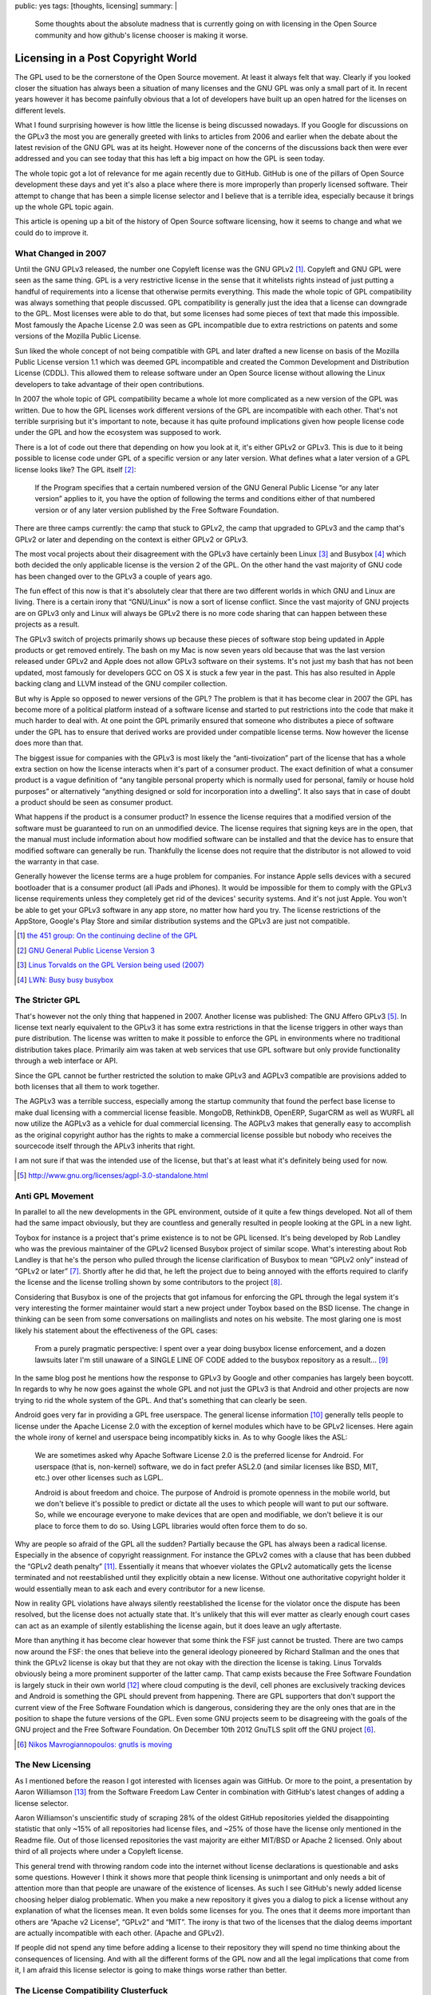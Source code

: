 public: yes
tags: [thoughts, licensing]
summary: |
  Some thoughts about the absolute madness that is currently going on with
  licensing in the Open Source community and how github's license chooser
  is making it worse.

Licensing in a Post Copyright World
===================================

The GPL used to be the cornerstone of the Open Source movement.  At least
it always felt that way.  Clearly if you looked closer the situation has
always been a situation of many licenses and the GNU GPL was only a small
part of it.  In recent years however it has become painfully obvious that
a lot of developers have built up an open hatred for the licenses on
different levels.

What I found surprising however is how little the license is being
discussed nowadays.  If you Google for discussions on the GPLv3 the most
you are generally greeted with links to articles from 2006 and earlier
when the debate about the latest revision of the GNU GPL was at its
height.  However none of the concerns of the discussions back then were
ever addressed and you can see today that this has left a big impact on
how the GPL is seen today.

The whole topic got a lot of relevance for me again recently due to
GitHub.  GitHub is one of the pillars of Open Source development these
days and yet it's also a place where there is more improperly than
properly licensed software.  Their attempt to change that has been a
simple license selector and I believe that is a terrible idea, especially
because it brings up the whole GPL topic again.

This article is opening up a bit of the history of Open Source software
licensing, how it seems to change and what we could do to improve it.

What Changed in 2007
--------------------

Until the GNU GPLv3 released, the number one Copyleft license was the GNU
GPLv2 [#gplstat]_.  Copyleft and GNU GPL were seen as the same thing.  GPL
is a very restrictive license in the sense that it whitelists rights
instead of just putting a handful of requirements into a license that
otherwise permits everything.  This made the whole topic of GPL
compatibility was always something that people discussed.  GPL
compatibility is generally just the idea that a license can downgrade to
the GPL.  Most licenses were able to do that, but some licenses had some
pieces of text that made this impossible.  Most famously the Apache
License 2.0 was seen as GPL incompatible due to extra restrictions on
patents and some versions of the Mozilla Public License.

Sun liked the whole concept of not being compatible with GPL and later
drafted a new license on basis of the Mozilla Public License version 1.1
which was deemed GPL incompatible and created the Common Development and
Distribution License (CDDL).  This allowed them to release software under
an Open Source license without allowing the Linux developers to take
advantage of their open contributions.

In 2007 the whole topic of GPL compatibility became a whole lot more
complicated as a new version of the GPL was written.  Due to how the GPL
licenses work different versions of the GPL are incompatible with each
other.  That's not terrible surprising but it's important to note, because
it has quite profound implications given how people license code under the
GPL and how the ecosystem was supposed to work.

There is a lot of code out there that depending on how you look at it,
it's either GPLv2 or GPLv3.  This is due to it being possible to license
code under GPL of a specific version or any later version.  What defines
what a later version of a GPL license looks like?  The GPL itself [#gplv3]_:

    If the Program specifies that a certain numbered version of the GNU
    General Public License “or any later version” applies to it, you have
    the option of following the terms and conditions either of that
    numbered version or of any later version published by the Free
    Software Foundation.

There are three camps currently: the camp that stuck to GPLv2, the camp
that upgraded to GPLv3 and the camp that's GPLv2 or later and depending on
the context is either GPLv2 or GPLv3.

The most vocal projects about their disagreement with the GPLv3 have
certainly been Linux [#linuxgplv2]_ and Busybox [#busyboxgpl]_ which both
decided the only applicable license is the version 2 of the GPL.  On the
other hand the vast majority of GNU code has been changed over to the
GPLv3 a couple of years ago.

The fun effect of this now is that it's absolutely clear that there are
two different worlds in which GNU and Linux are living.  There is a
certain irony that “GNU/Linux” is now a sort of license conflict.  Since
the vast majority of GNU projects are on GPLv3 only and Linux will always
be GPLv2 there is no more code sharing that can happen between these
projects as a result.

The GPLv3 switch of projects primarily shows up because these pieces of
software stop being updated in Apple products or get removed entirely.
The bash on my Mac is now seven years old because that was the last
version released under GPLv2 and Apple does not allow GPLv3 software on
their systems.  It's not just my bash that has not been updated, most
famously for developers GCC on OS X is stuck a few year in the past.  This
has also resulted in Apple backing clang and LLVM instead of the GNU
compiler collection.

But why is Apple so opposed to newer versions of the GPL?  The problem is
that it has become clear in 2007 the GPL has become more of a political
platform instead of a software license and started to put restrictions
into the code that make it much harder to deal with.  At one point the GPL
primarily ensured that someone who distributes a piece of software under
the GPL has to ensure that derived works are provided under compatible
license terms.  Now however the license does more than that.

The biggest issue for companies with the GPLv3 is most likely the
“anti-tivoization” part of the license that has a whole extra section on
how the license interacts when it's part of a consumer product.  The exact
definition of what a consumer product is a vague definition of “any
tangible personal property which is normally used for personal, family or
house hold purposes” or alternatively “anything designed or sold for
incorporation into a dwelling”.  It also says that in case of doubt a
product should be seen as consumer product.

What happens if the product is a consumer product?  In essence the license
requires that a modified version of the software must be guaranteed to run
on an unmodified device.  The license requires that signing keys are in
the open, that the manual must include information about how modified
software can be installed and that the device has to ensure that modified
software can generally be run.  Thankfully the license does not require
that the distributor is not allowed to void the warranty in that case.

Generally however the license terms are a huge problem for companies.  For
instance Apple sells devices with a secured bootloader that is a consumer
product (all iPads and iPhones).  It would be impossible for them to
comply with the GPLv3 license requirements unless they completely get rid
of the devices' security systems.  And it's not just Apple.  You won't be
able to get your GPLv3 software in any app store, no matter how hard you
try.  The license restrictions of the AppStore, Google's Play Store and
similar distribution systems and the GPLv3 are just not compatible.

.. [#gplstat] `the 451 group: On the continuing decline of the GPL
   <http://blogs.the451group.com/opensource/2011/12/15/on-the-continuing-decline-of-the-gpl/>`_
.. [#gplv3] `GNU General Public License Version 3
   <http://www.gnu.org/licenses/gpl-3.0-standalone.html>`_
.. [#linuxgplv2] `Linus Torvalds on the GPL Version being used (2007)
   <http://thread.gmane.org/gmane.linux.kernel/372812>`_
.. [#busyboxgpl] `LWN: Busy busy busybox <http://lwn.net/Articles/202106/>`_

The Stricter GPL
----------------

That's however not the only thing that happened in 2007.  Another license
was published: The GNU Affero GPLv3 [#agplv3]_.  In license text nearly
equivalent to the GPLv3 it has some extra restrictions in that the license
triggers in other ways than pure distribution.  The license was written to
make it possible to enforce the GPL in environments where no traditional
distribution takes place.  Primarily aim was taken at web services that
use GPL software but only provide functionality through a web interface or
API.

Since the GPL cannot be further restricted the solution to make GPLv3 and
AGPLv3 compatible are provisions added to both licenses that all them to
work together.

The AGPLv3 was a terrible success, especially among the startup community
that found the perfect base license to make dual licensing with a
commercial license feasible.  MongoDB, RethinkDB, OpenERP, SugarCRM as
well as WURFL all now utilize the AGPLv3 as a vehicle for dual commercial
licensing.  The AGPLv3 makes that generally easy to accomplish as the
original copyright author has the rights to make a commercial license
possible but nobody who receives the sourcecode itself through the APLv3
inherits that right.

I am not sure if that was the intended use of the license, but that's at
least what it's definitely being used for now.

.. [#agplv3] http://www.gnu.org/licenses/agpl-3.0-standalone.html

Anti GPL Movement
-----------------

In parallel to all the new developments in the GPL environment, outside of
it quite a few things developed.  Not all of them had the same impact
obviously, but they are countless and generally resulted in people looking
at the GPL in a new light.

Toybox for instance is a project that's prime existence is to not be GPL
licensed.  It's being developed by Rob Landley who was the previous
maintainer of the GPLv2 licensed Busybox project of similar scope.  What's
interesting about Rob Landley is that he's the person who pulled through
the license clarification of Busybox to mean “GPLv2 only” instead of
“GPLv2 or later” [#busyboxgplv2l]_.  Shortly after he did that, he left the
project due to being annoyed with the efforts required to clarify the
license and the license trolling shown by some contributors to the
project [#busyboxtroll]_.

Considering that Busybox is one of the projects that got infamous for
enforcing the GPL through the legal system it's very interesting the
former maintainer would start a new project under Toybox based on the BSD
license.  The change in thinking can be seen from some conversations on
mailinglists and notes on his website.  The most glaring one is most
likely his statement about the effectiveness of the GPL cases:

    From a purely pragmatic perspective: I spent over a year doing busybox
    license enforcement, and a dozen lawsuits later I'm still unaware of a
    SINGLE LINE OF CODE added to the busybox repository as a result...
    [#landleygpl]_

In the same blog post he mentions how the response to GPLv3 by Google and
other companies has largely been boycott.  In regards to why he now goes
against the whole GPL and not just the GPLv3 is that Android and other
projects are now trying to rid the whole system of the GPL.  And that's
something that can clearly be seen.

Android goes very far in providing a GPL free userspace.  The general
license information [#androidlicense]_ generally tells people to license
under the Apache License 2.0 with the exception of kernel modules which
have to be GPLv2 licenses.  Here again the whole irony of kernel and
userspace being incompatibly kicks in.  As to why Google likes the ASL:

    We are sometimes asked why Apache Software License 2.0 is the
    preferred license for Android. For userspace (that is, non-kernel)
    software, we do in fact prefer ASL2.0 (and similar licenses like BSD,
    MIT, etc.) over other licenses such as LGPL.

    Android is about freedom and choice. The purpose of Android is promote
    openness in the mobile world, but we don't believe it's possible to
    predict or dictate all the uses to which people will want to put our
    software. So, while we encourage everyone to make devices that are
    open and modifiable, we don't believe it is our place to force them to
    do so.  Using LGPL libraries would often force them to do so.

Why are people so afraid of the GPL all the sudden?  Partially because the
GPL has always been a radical license.  Especially in the absence of
copyright reassignment.  For instance the GPLv2 comes with a clause that
has been dubbed the “GPLv2 death penalty” [#gpldeath]_.  Essentially it
means that whoever violates the GPLv2 automatically gets the license
terminated and not reestablished until they explicitly obtain a new
license.  Without one authoritative copyright holder it would essentially
mean to ask each and every contributor for a new license.

Now in reality GPL violations have always silently reestablished the
license for the violator once the dispute has been resolved, but the
license does not actually state that.  It's unlikely that this will ever
matter as clearly enough court cases can act as an example of silently
establishing the license again, but it does leave an ugly aftertaste.

More than anything it has become clear however that some think the FSF
just cannot be trusted.  There are two camps now around the FSF: the ones
that believe into the general ideology pioneered by Richard Stallman and
the ones that think the GPLv2 license is okay but that they are not okay
with the direction the license is taking.  Linus Torvalds obviously being
a more prominent supporter of the latter camp.  That camp exists because
the Free Software Foundation is largely stuck in their own world
[#fslosing]_ where cloud computing is the devil, cell phones are
exclusively tracking devices and Android is something the GPL should
prevent from happening.  There are GPL supporters that don't support the
current view of the Free Software Foundation which is dangerous,
considering they are the only ones that are in the position to shape the
future versions of the GPL.  Even some GNU projects seem to be disagreeing
with the goals of the GNU project and the Free Software Foundation.  On
December 10th 2012 GnuTLS split off the GNU project [#gnusplit]_.

.. [#gnusplit] `Nikos Mavrogiannopoulos: gnutls is moving
   <http://article.gmane.org/gmane.network.gnutls.general/3026>`_

The New Licensing
-----------------

As I mentioned before the reason I got interested with licenses again was
GitHub.  Or more to the point, a presentation by Aaron Williamson
[#githublicenses]_ from the Software Freedom Law Center in combination
with GitHub's latest changes of adding a license selector.

Aaron Williamson's unscientific study of scraping 28% of the oldest GitHub
repositories yielded the disappointing statistic that only ~15% of all
repositories had license files, and ~25% of those have the license only
mentioned in the Readme file.  Out of those licensed repositories the vast
majority are either MIT/BSD or Apache 2 licensed.  Only about third of all
projects where under a Copyleft license.

This general trend with throwing random code into the internet without
license declarations is questionable and asks some questions.  However I
think it shows more that people think licensing is unimportant and only
needs a bit of attention more than that people are unaware of the
existence of licenses.  As such I see GitHub's newly added license
choosing helper dialog problematic.  When you make a new repository it
gives you a dialog to pick a license without any explanation of what the
licenses mean.  It even bolds some licenses for you.  The ones that it
deems more important than others are “Apache v2 License”, “GPLv2” and
“MIT”.  The irony is that two of the licenses that the dialog deems
important are actually incompatible with each other.  (Apache and GPLv2).

If people did not spend any time before adding a license to their
repository they will spend no time thinking about the consequences of
licensing.  And with all the different forms of the GPL now and all the
legal implications that come from it, I am afraid this license selector is
going to make things worse rather than better.

The License Compatibility Clusterfuck
-------------------------------------

When the GPL is involved the complexities of licensing becomes a non fun
version of a riddle.  So many things to consider and so many interactions
to consider.

And that GPL incompatibilities are still an issue that actively effects
people is something many appear to forget.

For instance one would think that the incompatibility of the GPLv2 with
the Apache Software License 2.0 should be a thing of the past now that
everything upgrades to GPLv3, but it turns out that enough people are
either stuck with GPLv2 only or do not agree with the GPLv3 that some
Apache Software licensed projects are required to migrate.  For instance
Twitter's Bootstrap is currently `migrating from ASL2.0 to MIT
<https://github.com/twitter/bootstrap/issues/2054>`_ precisely because
some people still need GPLv2 compatibility.  Among those projects that
were affected were Drupal, WordPress, Joomla, the MoinMoin Wiki and
others.  And even that case shows that people don't care that much about
licenses any more as Joomla 3 just bundled bootstrap even though they were
not licenses in a compatible way (GPLv2 vs ASL 2.0).

The other traditional case of things not being GPL compatible is the
OpenSSL project which has a license that does not go well with the GPL.
That license is also still incompatible with the GPLv3.

The whole ordeal is particularly interesting as some not so nice parties
have started doing license trolling through GPL licenses.  The most recent
case is Oracle that relicensed Berkeley DB from BSD to APGLv3 which
started a lengthy discussion on debian-legal [#bdbapgl]_.  Primarily
because due to that package becoming AGPLv3 it implicitly changes the
effective license for 106 other packages to AGPLv3 as well.  Considering
the license change happens on a Debian installation and not in the
original source software this showcases how complicated licenses can
become.  The original software that depends on the Berkeley DB can remain
under its own license just fine if it just always depends on the old
version of the library that was BSD licensed.  But if Debian would decide
to make that software depend on the new version that is AGPLv3 licensed
then the whole software would change license to AGPLv3 as well.

.. [#busyboxgplv2l] `Rob Landley: GPL version 2 only for BusyBox 1.3.0
   <http://article.gmane.org/gmane.linux.busybox/16880>`_
.. [#busyboxtroll] `Rob Landley: I'm going out now. I may be some time
   <http://thread.gmane.org/gmane.linux.busybox/17254>`_
.. [#landleygpl] `Rob Landley on Toybox being BSD
   <http://landley.net/notes-2011.html#13-11-2011>`_
.. [#androidlicense] `Android Licensing Information
   <http://source.android.com/source/licenses.html>`_
.. [#gpldeath] `LWN: Android and the GPLv2 death penalty
   <https://lwn.net/Articles/455013/>`_
.. [#fslosing] `7 Reasons Why Free Software Is Losing Influence
   <http://www.datamation.com/open-source/7-reasons-why-free-software-is-losing-influence.html>`_
.. [#githublicenses] `Licensing of Software on GitHub: A Quantitative
   Analysis by Aaron Williamson
   <http://www.softwarefreedom.org/resources/2013/lcs-slides-aaronw/>`_
.. [#bdbapgl] `Berkeley DB 6.0 license change to AGPLv3
   <http://lists.debian.org/debian-legal/2013/07/msg00000.html>`_

Licenses and Intentions
-----------------------

You get a headache quite quickly thinking about all these ramifications
and reading debian-legal is a weird experience.  This gets worse when you
think about how people might have different interpretations of the
license.

On one hand it's entertaining, on the other it shows you how many people
pick licenses with ulterior motives that might not have been written into
the original license text.  One of my favourite threads on that issue is
the one about `Nuitka and GPLv3
<http://lists.debian.org/debian-legal/2012/01/msg00012.html>`_ which at
it's core is a discussion if the GPLv3 can be used to make it impossible
for others to commercialize the software.

This is especially bad in the GPLv3 which picks specific usecases that
were relevant at the time the license was written.  The license might now
be absolutely useless for new devices that will come up in a few years.
At that point it might be absolutely impossible to relicense the software
because some contributors might disagree or are no longer available.  This
has been a problem for many years already.  MariaDB had to rewrite
libmysql because it as GPL licensed.  Xapian is trying for years to get
GPL code out of the codebase as the original copyright holders are no
longer interested in the project or unavailable.

What if it will become illegal to sell consumer devices without signature
checks for all software running on it.  What if certification will be
required for system software?  The GPLv3 is already pretty irrelevant in
many areas as software companies have figured out that rewriting is less
of an issue than license fulfilment.

It's not just GPL though that is a problem here.  The Apache Software
License is quite a mouthful as well and I am pretty sure that not
everybody that licensed code under it read all of the implications of the
license.

As you remove text from the license other parts might be coming in.  The
MIT license is barely two paragraphs and a warranty statement, but how it
interacts with local law is not something everybody is aware of.  The
implicit assumption for many people is that somehow American law applies
but that's not always the case.  Open Source is international and not
every country is the same.  Germany and Austria for instance have very
few provisions bound to the Copyright itself and don't even provide
mechanisms to transfer it.  More is bound to the Usage right which the
copyright holder can sublicense.  Considering that doesn't actually happen
in the license declarations I sometimes wonder if someone could hang my
software up on that formality.

The Mashup Generation
---------------------

I believe what's currently happening is something that's new with my
generation and that's probably the biggest reason of decline for the GPL
going forwards.  My generation sees copyrights has a concept that should
be much more restricted and have a smaller lifetime.  This is
interestingly enough exactly what Richard Stallman does not want.  He's
painfully aware that Copyleft is based on Copyright and as such can only
be enforced if there is a strong Copyright behind it.

People that license software under the BSD or MIT license probably would
not mind that much if copyrights would be abolished or greatly restricted.
Richard Stallman's world on the other hand would would fall apart.  He
even made a statement about how the Pirate Party will backfire on Free
Software [#pirates]_.

The new generation has a new view on sharing and money as it stands.  They
want to make it easy to share content and software and also make it easy
at the same time to enable independent monetization.  This generation is
the generation that goes on youtube and makes reinterpretations of other
people's music,  that create narrated play-throughs through interactive
entertainment media like computer games,  that provide lessons involved
other people's content etc.

.. [#pirates] `Richard Stallman: How the Swedish Pirate Party Platform
   Backfires on Free Software
   <http://www.gnu.org/philosophy/pirate-party.html>`_

Real Help with Licensing
------------------------

Will this general approach cause problems?  Probably.  The current state
of licensing and license ignoring on GitHub is probably a good indication
that there will be problems.  But I think we should start to seriously
consider simplifying our software licensing environment as we otherwise
will have no ideas what will happen in a few years from now.

I think at that point it would be interesting to think about how to make
the explain people in the clearest possible way way the implications of
software licenses are and how they can reach their goal.  And that would
include some flow graphs that point out the problems with cross license
compatibility, what the lack of a contributor statement could mean, what
happens if copyright holders die or become unavailable and similar things.

I am pretty sure some clever UX designer could make that into an engaging
experience that gives people a licensing 101 in 10 minutes that includes
all important details in an engaging way.  But it would have to be backed
by information that an actual lawyer checked together with members of the
community to come to some conclusions about what it means for the
ecosystem.

Right now I believe, the license choosing wizard of GitHub is a shitty
“solution” to the problem of people not adding licenses to their code.
And it's probably not just a bad solution, it's one that might actually be
hurtful if people are not aware of what the effects of the respective
license are.
